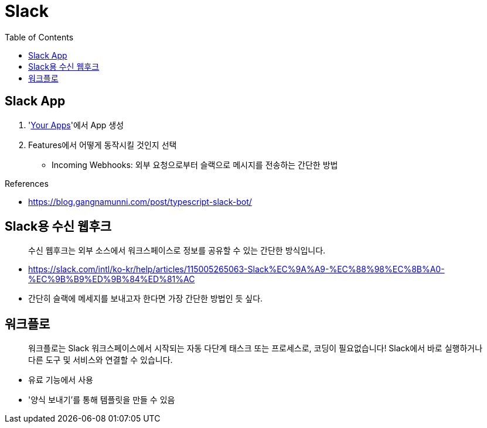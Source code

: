 = Slack
:toc:

== Slack App

. 'https://api.slack.com/apps[Your Apps]'에서 App 생성
. Features에서 어떻게 동작시킬 것인지 선택
** Incoming Webhooks: 외부 요청으로부터 슬랙으로 메시지를 전송하는 간단한 방법

.References
* https://blog.gangnamunni.com/post/typescript-slack-bot/

== Slack용 수신 웹후크

[quote]
____
수신 웹후크는 외부 소스에서 워크스페이스로 정보를 공유할 수 있는 간단한 방식입니다.
____

* https://slack.com/intl/ko-kr/help/articles/115005265063-Slack%EC%9A%A9-%EC%88%98%EC%8B%A0-%EC%9B%B9%ED%9B%84%ED%81%AC
* 간단히 슬랙에 메세지를 보내고자 한다면 가장 간단한 방법인 듯 싶다.

== 워크플로

[quote]
____
워크플로는 Slack 워크스페이스에서 시작되는 자동 다단계 태스크 또는 프로세스로, 코딩이 필요없습니다! Slack에서 바로 실행하거나 다른 도구 및 서비스와 연결할 수 있습니다.
____

* 유료 기능에서 사용
* '양식 보내기'를 통해 템플릿을 만들 수 있음
